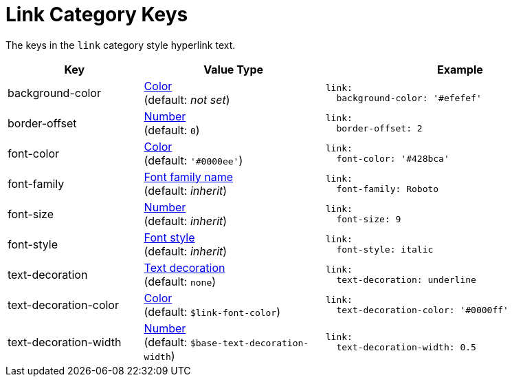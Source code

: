 = Link Category Keys
:navtitle: Link
:source-language: yaml

The keys in the `link` category style hyperlink text.

[cols="3,4,6a"]
|===
|Key |Value Type |Example

|background-color
|xref:color.adoc[Color] +
(default: _not set_)
|[source]
link:
  background-color: '#efefef'

|border-offset
|xref:language.adoc#values[Number] +
(default: `0`)
|[source]
link:
  border-offset: 2

|font-color
|xref:color.adoc[Color] +
(default: `'#0000ee'`)
|[source]
link:
  font-color: '#428bca'

|font-family
|xref:font-support.adoc[Font family name] +
(default: _inherit_)
|[source]
link:
  font-family: Roboto

|font-size
|xref:language.adoc#values[Number] +
(default: _inherit_)
|[source]
link:
  font-size: 9

|font-style
|xref:text.adoc#font-style[Font style] +
(default: _inherit_)
|[source]
link:
  font-style: italic

|text-decoration
|xref:text.adoc#decoration[Text decoration] +
(default: `none`)
|[source]
link:
  text-decoration: underline

|text-decoration-color
|xref:color.adoc[Color] +
(default: `$link-font-color`)
|[source]
link:
  text-decoration-color: '#0000ff'

|text-decoration-width
|xref:language.adoc#values[Number] +
(default: `$base-text-decoration-width`)
|[source]
link:
  text-decoration-width: 0.5
|===
